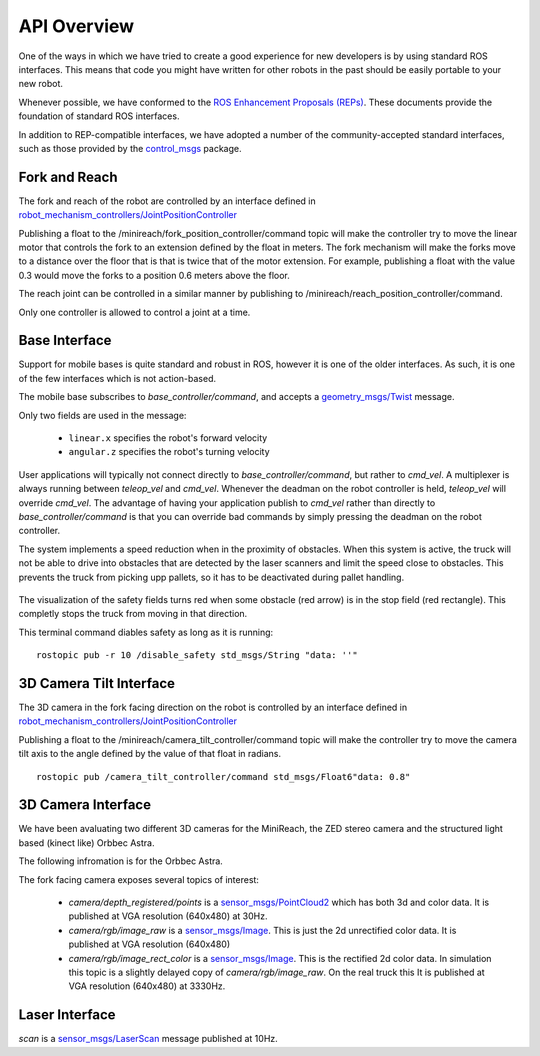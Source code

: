 API Overview
============

One of the ways in which we have tried to create a good experience for
new developers is by using standard ROS interfaces. This means that code you
might have written for other robots in the past should be easily portable
to your new robot.

Whenever possible, we have conformed to the
`ROS Enhancement Proposals (REPs) <http://www.ros.org/reps/rep-0000.html>`_.
These documents provide the foundation of standard ROS interfaces.

In addition to REP-compatible interfaces, we have adopted a number of the community-accepted
standard interfaces, such as those provided by the
`control_msgs <http://wiki.ros.org/control_msgs>`_ package.


Fork and Reach
--------------

The fork and reach of the robot are controlled by an interface defined in
`robot_mechanism_controllers/JointPositionController <http://wiki.ros.org/robot_mechanism_controllers/JointPositionController>`_

Publishing a float to the /minireach/fork_position_controller/command topic will make the controller try to move the linear motor that controls the fork to an extension defined by the float in meters. The fork mechanism will make the forks move to a distance over the floor that is that is twice that of the motor extension. For example, publishing a float with the value 0.3 would move the forks to a position 0.6 meters above the floor.

The reach joint can be controlled in a similar manner by publishing to /minireach/reach_position_controller/command.


Only one controller is allowed to control a joint at a time.

.. _base_api:

Base Interface
--------------
Support for mobile bases is quite standard and robust in ROS, however it is one
of the older interfaces. As such, it is one of the few interfaces which is not
action-based.

The mobile base subscribes to `base_controller/command`, and accepts a
`geometry_msgs/Twist <http://docs.ros.org/api/geometry_msgs/html/msg/Twist.html>`_
message.

Only two fields are used in the message:

 * ``linear.x`` specifies the robot's forward velocity
 * ``angular.z`` specifies the robot's turning velocity

User applications will typically not connect directly to `base_controller/command`,
but rather to `cmd_vel`. A multiplexer is always running between `teleop_vel`
and `cmd_vel`. Whenever the deadman on the robot controller is held, `teleop_vel`
will override `cmd_vel`. The advantage of having your application publish to `cmd_vel`
rather than directly to `base_controller/command` is that you can override bad
commands by simply pressing the deadman on the robot controller.

The system implements a speed reduction when in the proximity of
obstacles. When this system is active, the truck will not be able to drive into
obstacles that are detected by the laser scanners and limit the speed close to
obstacles.
This prevents the truck from picking upp pallets, so it has to be deactivated
during pallet handling.

.. figure:: _static/safety_on.png
   :width: 100%
   :align: center
   :figclass: align-centered


The visualization of the safety fields turns red when some obstacle (red arrow)
is in the stop field (red rectangle). This completly stops the truck from moving
in that direction.

This terminal command diables safety as long as it is running: ::

  rostopic pub -r 10 /disable_safety std_msgs/String "data: ''"

.. figure:: _static/safety_off.png
   :width: 100%
   :align: center
   :figclass: align-centered

.. _head_api:

3D Camera Tilt Interface
------------------------

The 3D camera in the fork facing direction on the robot is controlled by an
interface defined in `robot_mechanism_controllers/JointPositionController <http://wiki.ros.org/robot_mechanism_controllers/JointPositionController>`_

Publishing a float to the /minireach/camera_tilt_controller/command topic will make the controller try to move the camera tilt axis to the angle defined by the value of that float in radians.

::

  rostopic pub /camera_tilt_controller/command std_msgs/Float6"data: 0.8"

.. _camera_api:

3D Camera Interface
-------------------

We have been avaluating two different 3D cameras for the MiniReach, the ZED stereo camera and the structured light based (kinect like) Orbbec Astra.

The following infromation is for the Orbbec Astra.

The fork facing camera exposes several topics of interest:

 * `camera/depth_registered/points` is a `sensor_msgs/PointCloud2 <http://docs.ros.org/api/sensor_msgs/html/msg/PointCloud2.html>`_
   which has both 3d and color data. It is published at VGA resolution (640x480)
   at 30Hz.
 * `camera/rgb/image_raw` is a `sensor_msgs/Image <http://docs.ros.org/api/sensor_msgs/html/msg/Image.html>`_.
   This is just the 2d unrectified color data. It is published at VGA resolution (640x480)
 * `camera/rgb/image_rect_color` is a `sensor_msgs/Image <http://docs.ros.org/api/sensor_msgs/html/msg/Image.html>`_.
   This is the rectified 2d color data. In simulation this topic is a slightly delayed copy of `camera/rgb/image_raw`.
   On the real truck this
   It is published at VGA resolution (640x480)
   at 3330Hz.

.. _laser_api:

Laser Interface
---------------

`scan` is a `sensor_msgs/LaserScan <http://docs.ros.org/api/sensor_msgs/html/msg/LaserScan.html>`_
message published at 10Hz.
